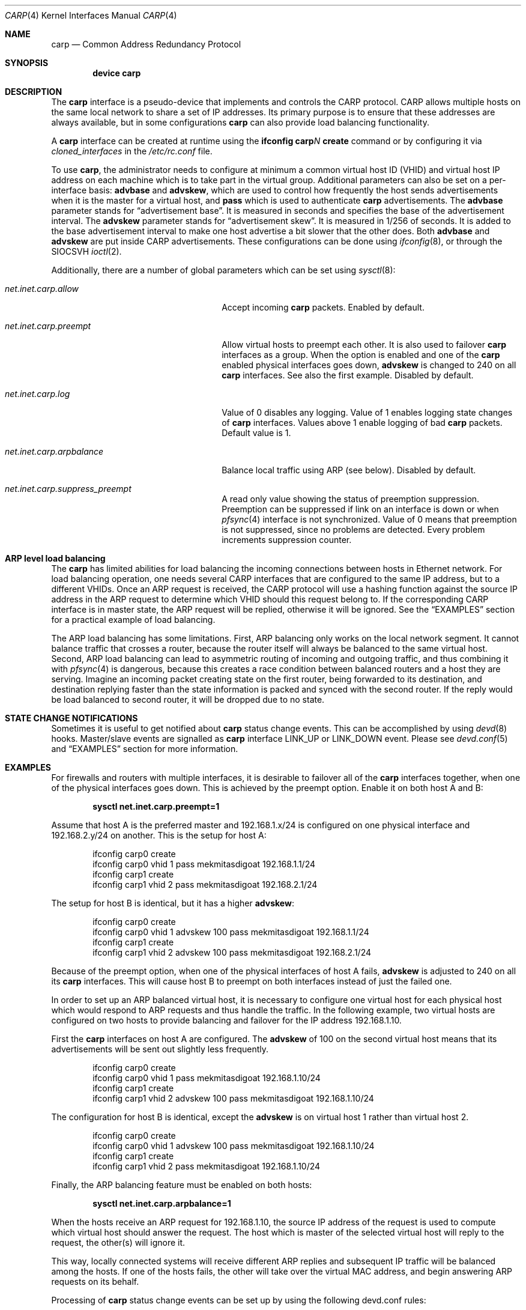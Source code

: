 .\"	$OpenBSD: carp.4,v 1.16 2004/12/07 23:41:35 jmc Exp $
.\"
.\" Copyright (c) 2003, Ryan McBride.  All rights reserved.
.\"
.\" Redistribution and use in source and binary forms, with or without
.\" modification, are permitted provided that the following conditions
.\" are met:
.\" 1. Redistributions of source code must retain the above copyright
.\"    notice, this list of conditions and the following disclaimer.
.\" 2. Redistributions in binary form must reproduce the above copyright
.\"    notice, this list of conditions and the following disclaimer in the
.\"    documentation and/or other materials provided with the distribution.
.\"
.\" THIS SOFTWARE IS PROVIDED BY THE PROJECT AND CONTRIBUTORS ``AS IS'' AND
.\" ANY EXPRESS OR IMPLIED WARRANTIES, INCLUDING, BUT NOT LIMITED TO, THE
.\" IMPLIED WARRANTIES OF MERCHANTABILITY AND FITNESS FOR A PARTICULAR PURPOSE
.\" ARE DISCLAIMED.  IN NO EVENT SHALL THE PROJECT OR CONTRIBUTORS BE LIABLE
.\" FOR ANY DIRECT, INDIRECT, INCIDENTAL, SPECIAL, EXEMPLARY, OR CONSEQUENTIAL
.\" DAMAGES (INCLUDING, BUT NOT LIMITED TO, PROCUREMENT OF SUBSTITUTE GOODS
.\" OR SERVICES; LOSS OF USE, DATA, OR PROFITS; OR BUSINESS INTERRUPTION)
.\" HOWEVER CAUSED AND ON ANY THEORY OF LIABILITY, WHETHER IN CONTRACT, STRICT
.\" LIABILITY, OR TORT (INCLUDING NEGLIGENCE OR OTHERWISE) ARISING IN ANY WAY
.\" OUT OF THE USE OF THIS SOFTWARE, EVEN IF ADVISED OF THE POSSIBILITY OF
.\" SUCH DAMAGE.
.\"
.\" $FreeBSD: releng/9.3/share/man/man4/carp.4 261488 2014-02-04 14:30:34Z pluknet $
.\"
.Dd February 4, 2014
.Dt CARP 4
.Os
.Sh NAME
.Nm carp
.Nd Common Address Redundancy Protocol
.Sh SYNOPSIS
.Cd "device carp"
.Sh DESCRIPTION
The
.Nm
interface is a pseudo-device that implements and controls the
CARP protocol.
CARP allows multiple hosts on the same local network to share a set of IP addresses.
Its primary purpose is to ensure that these
addresses are always available, but in some configurations
.Nm
can also provide load balancing functionality.
.Pp
A
.Nm
interface can be created at runtime using the
.Nm ifconfig Li carp Ns Ar N Cm create
command or by configuring
it via
.Va cloned_interfaces
in the
.Pa /etc/rc.conf
file.
.Pp
To use
.Nm ,
the administrator needs to configure at minimum a common virtual host ID (VHID)
and virtual host IP address on each machine which is to take part in the virtual
group.
Additional parameters can also be set on a per-interface basis:
.Cm advbase
and
.Cm advskew ,
which are used to control how frequently the host sends advertisements when it
is the master for a virtual host, and
.Cm pass
which is used to authenticate
.Nm
advertisements.
The
.Cm advbase
parameter stands for
.Dq "advertisement base" .
It is measured in seconds and specifies the base of the advertisement interval.
The
.Cm advskew
parameter stands for
.Dq "advertisement skew" .
It is measured in 1/256 of seconds.
It is added to the base advertisement interval to make one host advertise
a bit slower that the other does.
Both
.Cm advbase
and
.Cm advskew
are put inside CARP advertisements.
These configurations can be done using
.Xr ifconfig 8 ,
or through the
.Dv SIOCSVH
.Xr ioctl 2 .
.Pp
Additionally, there are a number of global parameters which can be set using
.Xr sysctl 8 :
.Bl -tag -width ".Va net.inet.carp.arpbalance"
.It Va net.inet.carp.allow
Accept incoming
.Nm
packets.
Enabled by default.
.It Va net.inet.carp.preempt
Allow virtual hosts to preempt each other.
It is also used to failover
.Nm
interfaces as a group.
When the option is enabled and one of the
.Nm
enabled physical interfaces
goes down,
.Cm advskew
is changed to 240 on all
.Nm
interfaces.
See also the first example.
Disabled by default.
.It Va net.inet.carp.log
Value of 0 disables any logging.
Value of 1 enables logging state changes of
.Nm
interfaces.
Values above 1 enable logging of bad
.Nm
packets.
Default value is 1.
.It Va net.inet.carp.arpbalance
Balance local traffic using ARP (see below).
Disabled by default.
.It Va net.inet.carp.suppress_preempt
A read only value showing the status of preemption suppression.
Preemption can be suppressed if link on an interface is down
or when
.Xr pfsync 4
interface is not synchronized.
Value of 0 means that preemption is not suppressed, since no
problems are detected.
Every problem increments suppression counter.
.El
.Sh ARP level load balancing
The
.Nm
has limited abilities for load balancing the incoming connections
between hosts in Ethernet network.
For load balancing operation, one needs several CARP interfaces that
are configured to the same IP address, but to a different VHIDs.
Once an ARP request is received, the CARP protocol will use a hashing
function against the source IP address in the ARP request to determine
which VHID should this request belong to.
If the corresponding CARP interface is in master state, the ARP request
will be replied, otherwise it will be ignored.
See the
.Sx EXAMPLES
section for a practical example of load balancing.
.Pp
The ARP load balancing has some limitations.
First, ARP balancing only works on the local network segment.
It cannot balance traffic that crosses a router, because the
router itself will always be balanced to the same virtual host.
Second, ARP load balancing can lead to asymmetric routing
of incoming and outgoing traffic, and thus combining it with
.Xr pfsync 4
is dangerous, because this creates a race condition between
balanced routers and a host they are serving.
Imagine an incoming packet creating state on the first router, being
forwarded to its destination, and destination replying faster
than the state information is packed and synced with the second router.
If the reply would be load balanced to second router, it will be
dropped due to no state.
.Sh STATE CHANGE NOTIFICATIONS
Sometimes it is useful to get notified about
.Nm
status change events.
This can be accomplished by using
.Xr devd 8
hooks.
Master/slave events are signalled as
.Nm
interface
.Dv LINK_UP
or
.Dv LINK_DOWN
event.
Please see
.Xr devd.conf 5
and
.Sx EXAMPLES
section for more information.
.Sh EXAMPLES
For firewalls and routers with multiple interfaces, it is desirable to
failover all of the
.Nm
interfaces together, when one of the physical interfaces goes down.
This is achieved by the preempt option.
Enable it on both host A and B:
.Pp
.Dl sysctl net.inet.carp.preempt=1
.Pp
Assume that host A is the preferred master and 192.168.1.x/24 is
configured on one physical interface and 192.168.2.y/24 on another.
This is the setup for host A:
.Bd -literal -offset indent
ifconfig carp0 create
ifconfig carp0 vhid 1 pass mekmitasdigoat 192.168.1.1/24
ifconfig carp1 create
ifconfig carp1 vhid 2 pass mekmitasdigoat 192.168.2.1/24
.Ed
.Pp
The setup for host B is identical, but it has a higher
.Cm advskew :
.Bd -literal -offset indent
ifconfig carp0 create
ifconfig carp0 vhid 1 advskew 100 pass mekmitasdigoat 192.168.1.1/24
ifconfig carp1 create
ifconfig carp1 vhid 2 advskew 100 pass mekmitasdigoat 192.168.2.1/24
.Ed
.Pp
Because of the preempt option, when one of the physical interfaces of
host A fails,
.Cm advskew
is adjusted to 240 on all its
.Nm
interfaces.
This will cause host B to preempt on both interfaces instead of
just the failed one.
.Pp
In order to set up an ARP balanced virtual host, it is necessary to configure
one virtual host for each physical host which would respond to ARP requests
and thus handle the traffic.
In the following example, two virtual hosts are configured on two hosts to
provide balancing and failover for the IP address 192.168.1.10.
.Pp
First the
.Nm
interfaces on host A are configured.
The
.Cm advskew
of 100 on the second virtual host means that its advertisements will be sent
out slightly less frequently.
.Bd -literal -offset indent
ifconfig carp0 create
ifconfig carp0 vhid 1 pass mekmitasdigoat 192.168.1.10/24
ifconfig carp1 create
ifconfig carp1 vhid 2 advskew 100 pass mekmitasdigoat 192.168.1.10/24
.Ed
.Pp
The configuration for host B is identical, except the
.Cm advskew
is on virtual host 1 rather than virtual host 2.
.Bd -literal -offset indent
ifconfig carp0 create
ifconfig carp0 vhid 1 advskew 100 pass mekmitasdigoat 192.168.1.10/24
ifconfig carp1 create
ifconfig carp1 vhid 2 pass mekmitasdigoat 192.168.1.10/24
.Ed
.Pp
Finally, the ARP balancing feature must be enabled on both hosts:
.Pp
.Dl sysctl net.inet.carp.arpbalance=1
.Pp
When the hosts receive an ARP request for 192.168.1.10, the source IP address
of the request is used to compute which virtual host should answer the request.
The host which is master of the selected virtual host will reply to the
request, the other(s) will ignore it.
.Pp
This way, locally connected systems will receive different ARP replies and
subsequent IP traffic will be balanced among the hosts.
If one of the hosts fails, the other will take over the virtual MAC address,
and begin answering ARP requests on its behalf.
.Pp
Processing of
.Nm
status change events can be set up by using the following devd.conf rules:
.Bd -literal -offset indent
notify 0 {
	match "system"          "IFNET";
	match "type"            "LINK_UP";
	match "subsystem"       "carp.*";
	action "/root/carpcontrol.sh $type $subsystem";
};

notify 0 {
	match "system"          "IFNET";
	match "type"            "LINK_DOWN";
	match "subsystem"       "carp*";
	action "/root/carpcontrol.sh $type $subsystem";
};
.Ed
.Sh SEE ALSO
.Xr inet 4 ,
.Xr pfsync 4 ,
.Xr rc.conf 5 ,
.Xr devd.conf 5 ,
.Xr ifconfig 8 ,
.Xr sysctl 8
.Sh HISTORY
The
.Nm
device first appeared in
.Ox 3.5 .
The
.Nm
device was imported into
.Fx 5.4 .
